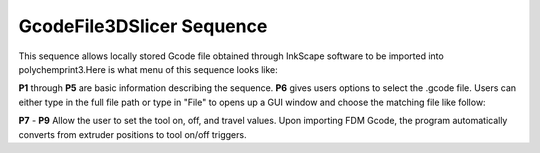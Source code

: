GcodeFile3DSlicer Sequence
==========================

This sequence allows locally stored Gcode file obtained through InkScape software to be imported into polychemprint3.Here is what menu of this sequence looks like:

.. image:: /images/GCode3DMenu.png

**P1** through **P5** are basic information describing the sequence. **P6** gives users options to select the .gcode file. Users can either type in the full file path or type in "File" to opens up a GUI window and choose the matching file like follow:

**P7** - **P9** Allow the user to set the tool on, off, and travel values. Upon importing FDM Gcode, the program automatically converts from extruder positions to tool on/off triggers. 
